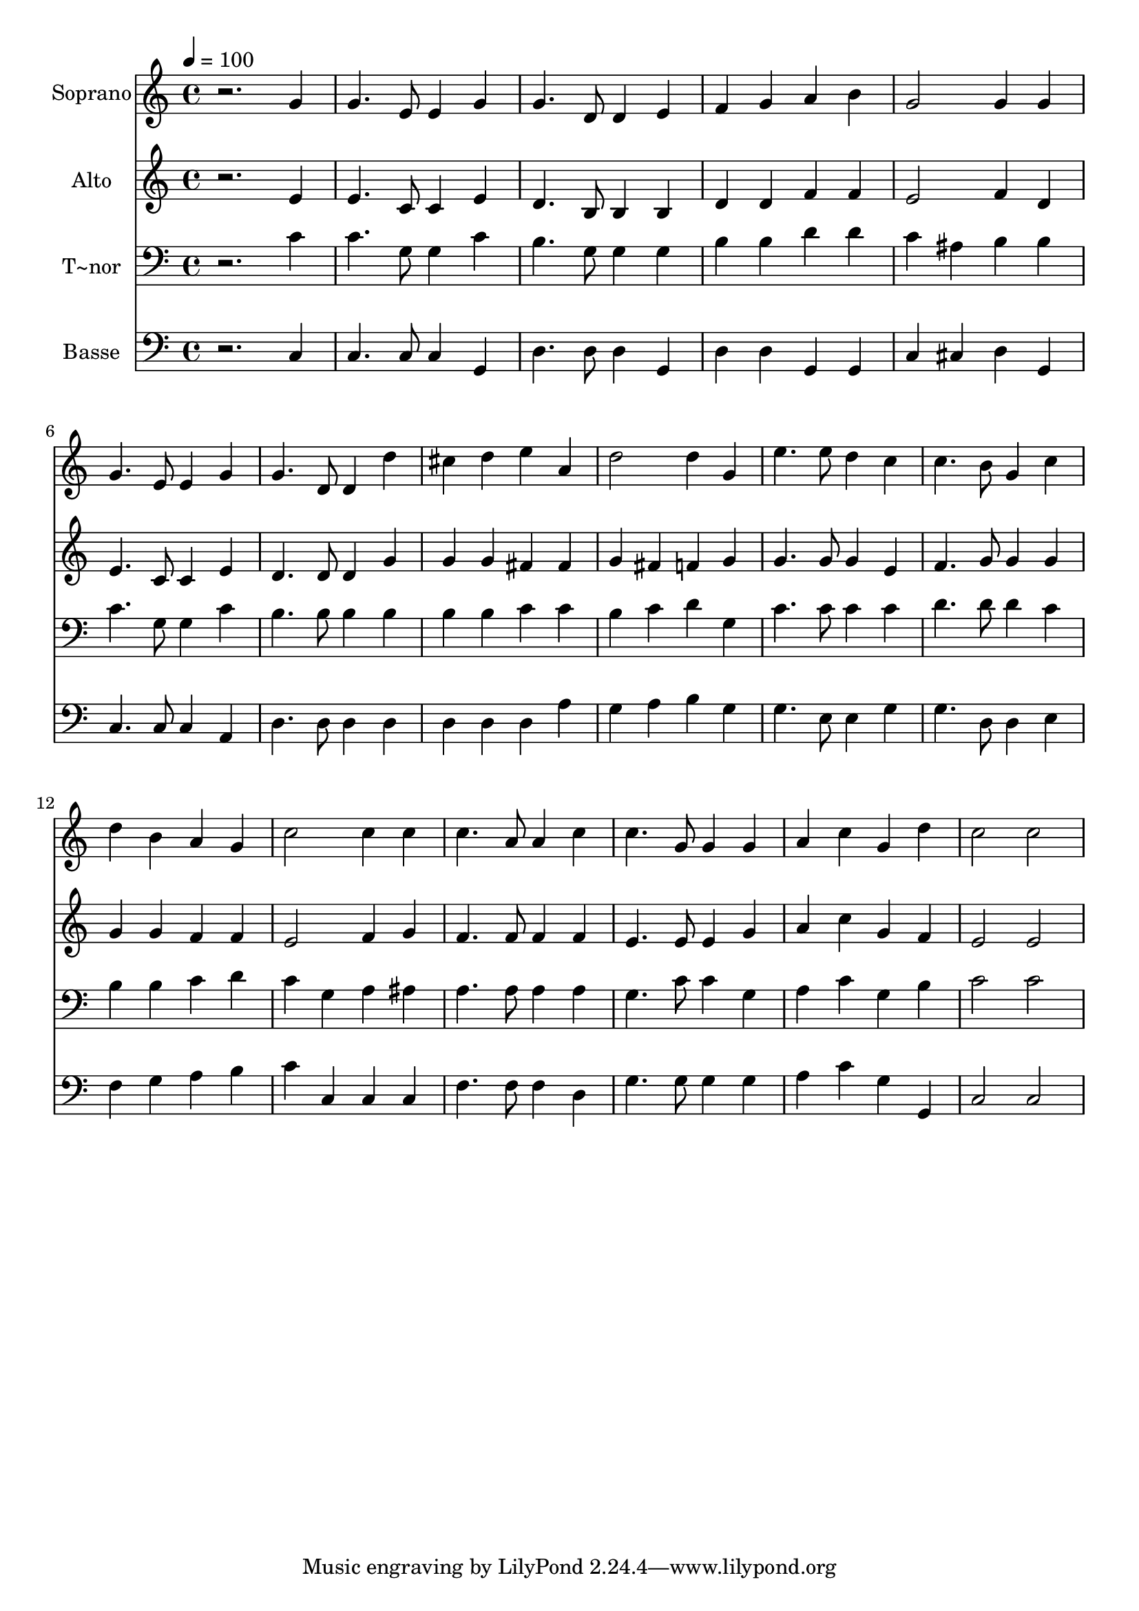 % Lily was here -- automatically converted by /usr/bin/midi2ly from 265.mid
\version "2.14.0"

\layout {
  \context {
    \Voice
    \remove "Note_heads_engraver"
    \consists "Completion_heads_engraver"
    \remove "Rest_engraver"
    \consists "Completion_rest_engraver"
  }
}

trackAchannelA = {
  
  \time 4/4 
  
  \tempo 4 = 100 
  
}

trackA = <<
  \context Voice = voiceA \trackAchannelA
>>


trackBchannelA = {
  
  \set Staff.instrumentName = "Soprano"
  
}

trackBchannelB = \relative c {
  r2. g''4 
  | % 2
  g4. e8 e4 g 
  | % 3
  g4. d8 d4 e 
  | % 4
  f g a b 
  | % 5
  g2 g4 g 
  | % 6
  g4. e8 e4 g 
  | % 7
  g4. d8 d4 d' 
  | % 8
  cis d e a, 
  | % 9
  d2 d4 g, 
  | % 10
  e'4. e8 d4 c 
  | % 11
  c4. b8 g4 c 
  | % 12
  d b a g 
  | % 13
  c2 c4 c 
  | % 14
  c4. a8 a4 c 
  | % 15
  c4. g8 g4 g 
  | % 16
  a c g d' 
  | % 17
  c2 c 
  | % 18
  
}

trackB = <<
  \context Voice = voiceA \trackBchannelA
  \context Voice = voiceB \trackBchannelB
>>


trackCchannelA = {
  
  \set Staff.instrumentName = "Alto"
  
}

trackCchannelC = \relative c {
  r2. e'4 
  | % 2
  e4. c8 c4 e 
  | % 3
  d4. b8 b4 b 
  | % 4
  d d f f 
  | % 5
  e2 f4 d 
  | % 6
  e4. c8 c4 e 
  | % 7
  d4. d8 d4 g 
  | % 8
  g g fis fis 
  | % 9
  g fis f g 
  | % 10
  g4. g8 g4 e 
  | % 11
  f4. g8 g4 g 
  | % 12
  g g f f 
  | % 13
  e2 f4 g 
  | % 14
  f4. f8 f4 f 
  | % 15
  e4. e8 e4 g 
  | % 16
  a c g f 
  | % 17
  e2 e 
  | % 18
  
}

trackC = <<
  \context Voice = voiceA \trackCchannelA
  \context Voice = voiceB \trackCchannelC
>>


trackDchannelA = {
  
  \set Staff.instrumentName = "T~nor"
  
}

trackDchannelC = \relative c {
  r2. c'4 
  | % 2
  c4. g8 g4 c 
  | % 3
  b4. g8 g4 g 
  | % 4
  b b d d 
  | % 5
  c ais b b 
  | % 6
  c4. g8 g4 c 
  | % 7
  b4. b8 b4 b 
  | % 8
  b b c c 
  | % 9
  b c d g, 
  | % 10
  c4. c8 c4 c 
  | % 11
  d4. d8 d4 c 
  | % 12
  b b c d 
  | % 13
  c g a ais 
  | % 14
  a4. a8 a4 a 
  | % 15
  g4. c8 c4 g 
  | % 16
  a c g b 
  | % 17
  c2 c 
  | % 18
  
}

trackD = <<

  \clef bass
  
  \context Voice = voiceA \trackDchannelA
  \context Voice = voiceB \trackDchannelC
>>


trackEchannelA = {
  
  \set Staff.instrumentName = "Basse"
  
}

trackEchannelC = \relative c {
  r2. c4 
  | % 2
  c4. c8 c4 g 
  | % 3
  d'4. d8 d4 g, 
  | % 4
  d' d g, g 
  | % 5
  c cis d g, 
  | % 6
  c4. c8 c4 a 
  | % 7
  d4. d8 d4 d 
  | % 8
  d d d a' 
  | % 9
  g a b g 
  | % 10
  g4. e8 e4 g 
  | % 11
  g4. d8 d4 e 
  | % 12
  f g a b 
  | % 13
  c c, c c 
  | % 14
  f4. f8 f4 d 
  | % 15
  g4. g8 g4 g 
  | % 16
  a c g g, 
  | % 17
  c2 c 
  | % 18
  
}

trackE = <<

  \clef bass
  
  \context Voice = voiceA \trackEchannelA
  \context Voice = voiceB \trackEchannelC
>>


\score {
  <<
    \context Staff=trackB \trackA
    \context Staff=trackB \trackB
    \context Staff=trackC \trackA
    \context Staff=trackC \trackC
    \context Staff=trackD \trackA
    \context Staff=trackD \trackD
    \context Staff=trackE \trackA
    \context Staff=trackE \trackE
  >>
  \layout {}
  \midi {}
}
